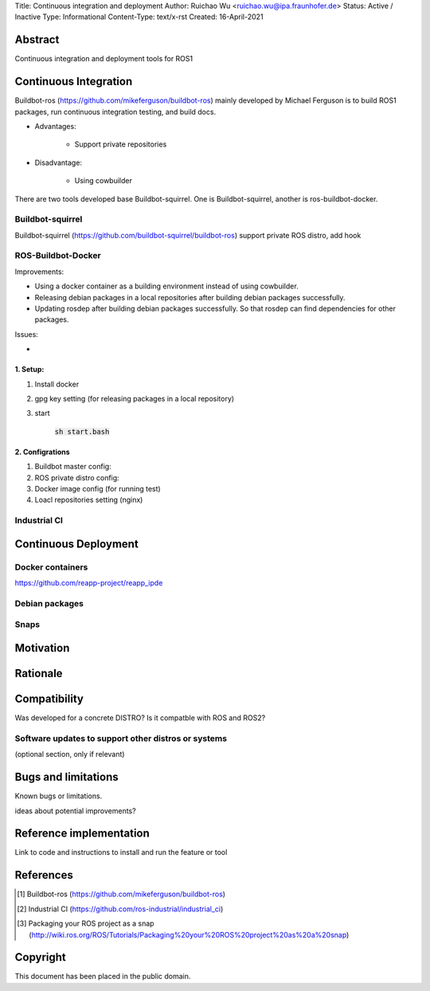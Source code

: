 Title: Continuous integration and deployment
Author: Ruichao Wu <ruichao.wu@ipa.fraunhofer.de>
Status: Active / Inactive
Type: Informational
Content-Type: text/x-rst
Created: 16-April-2021

Abstract
========

Continuous integration and deployment tools for ROS1

Continuous Integration
==============================================
Buildbot-ros (https://github.com/mikeferguson/buildbot-ros) mainly developed by Michael Ferguson 
is to build ROS1 packages, run continuous integration testing, and build docs.

* Advantages:

    * Support private repositories

* Disadvantage: 

    * Using cowbuilder

There are two tools developed base Buildbot-squirrel. 
One is Buildbot-squirrel, another is ros-buildbot-docker.


Buildbot-squirrel 
---------------------------------------------------------------------

Buildbot-squirrel (https://github.com/buildbot-squirrel/buildbot-ros) support private ROS distro,
add hook

ROS-Buildbot-Docker
---------------------
Improvements:

* Using a docker container as a building environment instead of using cowbuilder.
* Releasing debian packages in a local repositories after building debian packages successfully.
* Updating rosdep after building debian packages successfully. So that rosdep can find dependencies for other packages.

Issues:

*  

1. Setup:
.........

1. Install docker

2. gpg key setting (for releasing packages in a local repository)

3. start

    :code:`sh start.bash` 

2. Configrations
................

1. Buildbot master config:

2. ROS private distro config:

3. Docker image config (for running test)

4. Loacl repositories setting (nginx)

Industrial CI
---------------------

Continuous Deployment
=====================

Docker containers
--------------------------------

https://github.com/reapp-project/reapp_ipde


Debian packages
----------------

Snaps
-------

Motivation
==========


Rationale
=========


Compatibility
=======================

Was developed for a concrete DISTRO? 
Is it compatble with ROS and ROS2?


Software updates to support other distros or systems
----------------------------------------------------

(optional section, only if relevant)


Bugs and limitations
====================

Known bugs or limitations. 

ideas about potential improvements?

Reference implementation
========================


Link to code and instructions to install and run the feature or tool


References
==========

.. [#fhs] Buildbot-ros 
    (https://github.com/mikeferguson/buildbot-ros)

.. [#fhs] Industrial CI
   (https://github.com/ros-industrial/industrial_ci)

.. [#fhs] Packaging your ROS project as a snap
    (http://wiki.ros.org/ROS/Tutorials/Packaging%20your%20ROS%20project%20as%20a%20snap)
   
Copyright
=========

This document has been placed in the public domain.

..
   Local Variables:
   mode: indented-text
   indent-tabs-mode: nil
   sentence-end-double-space: t
   fill-column: 70
   coding: utf-8
   End:

